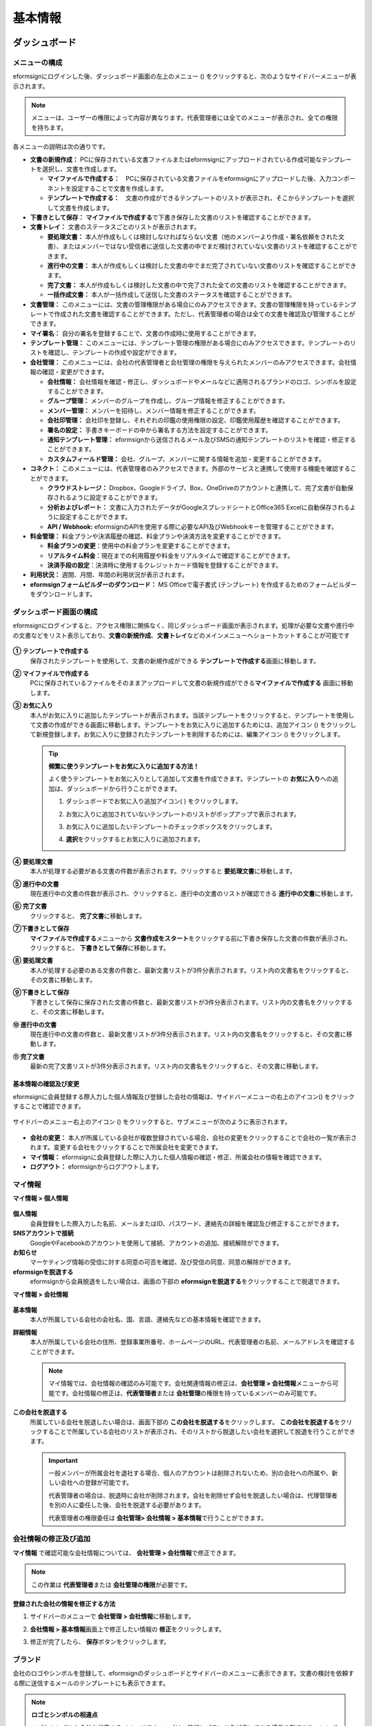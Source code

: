 ============
基本情報
============


----------------------
ダッシュボード
----------------------


メニューの構成
~~~~~~~~~~~~~~~~~~~~~~~~~~~~~~~~

eformsignにログインした後、ダッシュボード画面の左上のメニュー (|image1|) をクリックすると、次のようなサイドバーメニューが表示されます。

.. note::

   メニューは、ユーザーの権限によって内容が異なります。代表管理者には全てのメニューが表示され、全ての権限を持ちます。

.. figure:: resources/dashboard_menu_expand.png
   :alt: eformsignのメニューの構成
   :width: 700px

各メニューの説明は次の通りです。

-  **文書の新規作成：** 
   PCに保存されている文書ファイルまたはeformsignにアップロードされている作成可能なテンプレートを選択し、文書を作成します。

   -  **マイファイルで作成する：**　PCに保存されている文書ファイルをeformsignにアップロードした後、入力コンポーネントを設定することで文書を作成します。

   -  **テンプレートで作成する：**　文書の作成ができるテンプレートのリストが表示され、そこからテンプレートを選択して文書を作成します。

-  **下書きとして保存：** **マイファイルで作成する**\ で下書き保存した文書のリストを確認することができます。


-  **文書トレイ：** 文書のステータスごとのリストが表示されます。

   -  **要処理文書：** 本人が作成もしくは検討しなければならない文書（他のメンバーより作成・署名依頼をされた文書）、またはメンバーではない受信者に送信した文書の中でまだ検討されていない文書のリストを確認することができます。

   -  **進行中の文書：** 本人が作成もしくは検討した文書の中でまだ完了されていない文書のリストを確認することができます。

   -  **完了文書：** 本人が作成もしくは検討した文書の中で完了された全ての文書のリストを確認することができます。

   -  **一括作成文書：** 本人が一括作成して送信した文書のステータスを確認することができます。


-  **文書管理：** このメニューには、文書の管理権限がある場合にのみアクセスできます。文書の管理権限を持っているテンプレートで作成された文書を確認することができます。ただし、代表管理者の場合は全ての文書を確認及び管理することができます。

-  **マイ署名：** 自分の署名を登録することで、文書の作成時に使用することができます。

-  **テンプレート管理：** このメニューには、テンプレート管理の権限がある場合にのみアクセスできます。テンプレートのリストを確認し、テンプレートの作成や設定ができます。

-  **会社管理：** このメニューには、会社の代表管理者と会社管理の権限を与えられたメンバーのみアクセスできます。会社情報の確認・変更ができます。

   -  **会社情報：** 会社情報を確認・修正し、ダッシュボードやメールなどに適用されるブランドのロゴ、シンボルを設定することができます。

   -  **グループ管理：** メンバーのグループを作成し、グループ情報を修正することができます。

   -  **メンバー管理：** メンバーを招待し、メンバー情報を修正することができます。

   -  **会社印管理：** 会社印を登録し、それぞれの印鑑の使用権限の設定、印鑑使用履歴を確認することができます。

   -  **署名の設定：** 手書きキーボードの中から署名する方法を設定することができます。

   -  **通知テンプレート管理：** eformsignから送信されるメール及びSMSの通知テンプレートのリストを確認・修正することができます。

   -  **カスタムフィールド管理：** 会社、グループ、メンバーに関する情報を追加・変更することができます。



-  **コネクト：** このメニューには、代表管理者のみアクセスできます。外部のサービスと連携して使用する機能を確認することができます。

   -  **クラウドストレージ：** Dropbox、Googleドライブ、Box、OneDriveのアカウントと連携して、完了文書が自動保存されるように設定することができます。

   -  **分析およびレポート：** 文書に入力されたデータがGoogleスプレッドシートとOffice365 Excelに自動保存されるように設定することができます。

   -  **API / Webhook:** eformsignのAPIを使用する際に必要なAPI及びWebhookキーを管理することができます。


-  **料金管理：** 料金プランや決済履歴の確認、料金プランや決済方法を変更することができます。

   -  **料金プランの変更**\ ：使用中の料金プランを変更することができます。

   -  **リアルタイム料金**\ ：現在までの利用履歴や料金をリアルタイムで確認することができます。

   -  **決済手段の設定**\ ：決済時に使用するクレジットカード情報を登録することができます。

-  **利用状況：** 週間、月間、年間の利用状況が表示されます。


-  **eformsignフォームビルダーのダウンロード：** MS Officeで電子書式 (テンプレート) を作成するためのフォームビルダーをダウンロードします。



ダッシュボード画面の構成
~~~~~~~~~~~~~~~~~~~~~~~~~~~~

eformsignにログインすると、アクセス権限に関係なく、同じダッシュボード画面が表示されます。処理が必要な文書や進行中の文書などをリスト表示しており、**文書の新規作成**\ 、**文書トレイ**\ などのメインメニューへショートカットすることが可能です

.. figure:: resources/dashboard_main.png
   :alt: ダッシュボード画面
   :width: 700px

**① テンプレートで作成する**
   保存されたテンプレートを使用して、文書の新規作成ができる **テンプレートで作成する**\ 画面に移動します。

**② マイファイルで作成する**
   PCに保存されているファイルをそのままアップロードして文書の新規作成ができる\ **マイファイルで作成する** 画面に移動します。

**③ お気に入り**
   本人がお気に入りに追加したテンプレートが表示されます。当該テンプレートをクリックすると、テンプレートを使用して文書の作成ができる画面に移動します。テンプレートをお気に入りに追加するためには、追加アイコン (|image2|) をクリックして新規登録します。お気に入りに登録されたテンプレートを削除するためには、編集アイコン (|image3|) をクリックします。

   .. tip::

      **頻繁に使うテンプレートをお気に入りに追加する方法！**

      よく使うテンプレートをお気に入りとして追加して文書を作成できます。テンプレートの **お気に入り**\ への追加は、ダッシュボードから行うことができます。

      1. ダッシュボードでお気に入り追加アイコン( |image4|) をクリックします。

      2. お気に入りに追加されていないテンプレートのリストがポップアップで表示されます。

      3. お気に入りに追加したいテンプレートのチェックボックスをクリックします。

         |image5|

      4. **選択**\ をクリックするとお気に入りに追加されます。

**④ 要処理文書**
   本人が処理する必要がある文書の件数が表示されます。クリックすると **要処理文書**\ に移動します。

**⑤ 進行中の文書**
   現在進行中の文書の件数が表示され、クリックすると、進行中の文書のリストが確認できる **進行中の文書**\ に移動します。

**⑥ 完了文書**
   クリックすると、 **完了文書**\ に移動します。

**⑦下書きとして保存**
   **マイファイルで作成する**\ メニューから **文書作成をスタート**\ をクリックする前に下書き保存した文書の件数が表示され、クリックすると、 **下書きとして保存**\ に移動します。

**⑧ 要処理文書**
   本人が処理する必要のある文書の件数と、最新文書リストが3件分表示されます。リスト内の文書名をクリックすると、その文書に移動します。

**⑨下書きとして保存**
   下書きとして保存に保存された文書の件数と、最新文書リストが3件分表示されます。リスト内の文書名をクリックすると、その文書に移動します。

**⑩ 進行中の文書**
   現在進行中の文書の件数と、最新文書リストが3件分表示されます。リスト内の文書名をクリックすると、その文書に移動します。

**⑪ 完了文書**
   最新の完了文書リストが3件分表示されます。リスト内の文書名をクリックすると、その文書に移動します。


基本情報の確認及び変更
-----------------------

eformsignに会員登録する際入力した個人情報及び登録した会社の情報は、サイドバーメニューの右上のアイコン(|image6|) をクリックすることで確認できます。

.. figure:: resources/menu-personalinfo.png
   :alt: マイ情報を含むメニューアイコン
   :width: 700px


サイドバーのメニュー右上のアイコン (|image7|) をクリックすると、サブメニューが次のように表示されます。

.. figure:: resources/menu-personalinfo1.png
   :alt: マイ情報の表示および変更メニュー
   :width: 700px


-  **会社の変更：** 本人が所属している会社が複数登録されている場合、会社の変更をクリックすることで会社の一覧が表示されます。変更する会社をクリックすることで所属会社を変更できます。

-  **マイ情報：** eformsignに会員登録した際に入力した個人情報の確認・修正、所属会社の情報を確認できます。

-  **ログアウト：** eformsignからログアウトします。

マイ情報
~~~~~~~~~~~~

**マイ情報 > 個人情報**

.. figure:: resources/myinfor-personalinfo-main.png
   :alt: マイ情報 > 個人情報画面
   :width: 730px

**個人情報**
   会員登録をした際入力した名前、メールまたはID、パスワード、連絡先の詳細を確認及び修正することができます。

**SNSアカウントで接続**
   GoogleやFacebookのアカウントを使用して接続、アカウントの追加、接続解除ができます。

**お知らせ**
   マーケティング情報の受信に対する同意の可否を確認、及び受信の同意、同意の解除ができます。

**eformsignを脱退する**
   eformsignから会員脱退をしたい場合は、画面の下部の **eformsignを脱退する**\ をクリックすることで脱退できます。

**マイ情報 > 会社情報**

.. figure:: resources/myinfo-companyinfo.png
   :alt: マイ情報 > 会社情報画面
   :width: 730px


**基本情報**
   本人が所属している会社の会社名、国、言語、連絡先などの基本情報を確認できます。

**詳細情報**
   本人が所属している会社の住所、登録事業所番号、ホームページのURL、代表管理者の名前、メールアドレスを確認することができます。

   .. note::

      マイ情報では、会社情報の確認のみ可能です。会社関連情報の修正は、**会社管理 > 会社情報**\ メニューから可能です。会社情報の修正は、**代表管理者**\ または **会社管理**\ の権限を持っているメンバーのみ可能です。

**この会社を脱退する**
   所属している会社を脱退したい場合は、画面下部の **この会社を脱退する**\ をクリックします。 **この会社を脱退する**\ をクリックすることで所属している会社のリストが表示され、そのリストから脱退したい会社を選択して脱退を行うことができます。

   .. important::

      一般メンバーが所属会社を退社する場合、個人のアカウントは削除されないため、別の会社への所属や、新しい会社への登録が可能です。

      代表管理者の場合は、脱退時に会社が削除されます。会社を削除せず会社を脱退したい場合は、代理管理者を別の人に委任した後、会社を脱退する必要があります。

      代表管理者の権限委任は **会社管理**\ **> 会社情報 > 基本情報**\ で行うことができます。

会社情報の修正及び追加
~~~~~~~~~~~~~~~~~~~~~~~~~~~~

**マイ情報** で確認可能な会社情報については、 **会社管理 > 会社情報**\ で修正できます。 

.. note::

   この作業は **代表管理者**\ または **会社管理の権限**\ が必要です。

.. figure:: resources/managecompany-companyinfo-menu.png
   :alt: 会社管理 > 会社情報メニュー
   :width: 750px


**登録された会社の情報を修正する方法**

1. サイドバーのメニューで **会社管理 > 会社情報**\ に移動します。

   |image8|

2. **会社情報 > 基本情報**\ 画面上で修正したい情報の **修正**\ をクリックします。

3. 修正が完了したら、 **保存**\ ボタンをクリックします。

   |image9|

.. _brand:

ブランド
~~~~~~~~~~~~

会社のロゴやシンボルを登録して、eformsignのダッシュボードとサイドバーのメニューに表示できます。文書の検討を依頼する際に送信するメールのテンプレートにも表示できます。

.. note::

   **ロゴとシンボルの相違点**

   ロゴもシンボルも会社を代表するイメージです。ロゴは一般的にブランド名が書いてある横長の形であり、シンボルは画像のみ表示される正方形のイメージです。

   eformsignでは、ロゴには 512 x 128 の横長の画像を、シンボルには 120 x 120 の正方形の画像を使用することを推奨しております。

**会社のロゴを登録する方法**

.. figure:: resources/managecompany-brand.png
   :alt: 会社情報 > ブランドのロゴ、シンボルの登録
   :width: 750px


1. サイドバーのメニューで **会社管理 > 会社情報**\ に移動します。

2. **ブランド**\ タブをクリックします。

3. **ブランドイメージ > ロゴ**\ 領域の画像をクリックします。

4. 画像アップロードのポップアップが表示されたら、PCに保存されているロゴの画像ファイルを選択してアップロードします。

   -  画像サイズ：幅 512 px、縦 128 px を推奨

   -  ファイルサイズ：最大 300 KBまで

   -  ファイル形式：PNG、JPG、JPEG、GIF

   .. figure:: resources/managecompany-logo-upload.png
      :alt: 画像アップロードのポップアップ画面
      :width: 650px

5. 画面右上の保存ボタンをクリックします。

6. ダッシュボードで変更されたロゴを確認します。

   .. figure:: resources/logo-change.png
      :alt: ロゴが変更されたダッシュボード
      :width: 750px


.. _permissions:

-------------
権限の区分
-------------

eformsignはメンバーに権限を付与することができ、6段階の権限ごとに管理ができます。各ユーザーの権限は、次のように区分できます。

-  **代表管理者**

   会社の代表者として、eformsignの全ての機能を制御する権限を持ちます。

-  **会社管理**

   **会社管理**\ メニューにアクセスできます。会社情報、メンバー、グループなどを管理ができ、 **メンバーの招待**\ 及び **文書の移管**\ ができます。

-  **テンプレート管理**

   **テンプレート管理**\ メニューにアクセスできます。フォームビルダーを使用して、フォームファイルを作成したり、Webフォームデザイナーでファイルをアップロードして新しいテンプレートを登録したりすることができます。また、テンプレートを修正、配布及び削除ができます。

-  **テンプレート別権限**\

   テンプレートごとにメンバーまたはグループに対し、次のような権限を付与できます。

   -  **テンプレートの使用権限**\

   テンプレートを使用して文書を作成できる権限です。権限を持っているメンバーの **テンプレートで文書を作成する**\ 画面にそのテンプレートが表示され、文書を作成できます。

   - **テンプレートの修正権限**

   テンプレートを修正できる権限です。


   - **文書の管理権限** 

   **文書管理** メニューにアクセスし、テンプレート別に作成された文書の閲覧、ダウンロードができます。



代表管理者
~~~~~~~~~~~~~~

会員登録時に会社を新規登録したユーザーが代表管理者となります。eformsignの使用に関する全ての権限を持つ最上位レベルの管理者です。

代表管理者は、

-  全てのメニューにアクセスできます。

-  テンプレートの作成、変更、削除、管理ができます。

-  全ての文書を作成、表示、管理ができます。

-  代表管理者の変更が必要な場合は、他のメンバーに権限を委任できます。

代表管理者が脱退した場合、会社は削除されます。会社を削除せずに脱退するには、他のメンバーに代表管理者の権限を委任してから脱退する必要があります。


**代表管理者の権限を委任する方法**

.. note::

   この作業には **代表管理者**\ の権限が必要です。

1. サイドバーのメニューから **会社管理 > 会社情報**\ に移動します。

2. **詳細情報**\ の **修正**\ ボタンをクリックすると、 **代表管理者**\ の右側に **権限委任**\ のリンクが表示されます。**権限委任**\ のリンクをクリックします。

   .. figure:: resources/Admin-auth-change_1.png
      :alt: 代表管理者の権限委任の位置
      :width: 700px


3. **権限委任** のポップアップウィンドウで、権限を委任したいメンバーを検索及び選択します。

   .. figure:: resources/Admin-auth-change-popup_1.png
      :alt: 権限委任のポップアップ画面
      :width: 500px


4. 代表管理者アカウントのパスワードを入力します。

5. **保存**\ ボタンをクリックして、変更内容を保存します。


会社の管理権限
~~~~~~~~~~~~~~~~~~

会社管理者は **会社管理**\ メニューへのアクセスできる権限を持ち、会社やメンバー・グループに関する情報を確認、修正、削除することができます。会社の管理権限は代表管理者がメンバーに付与することができます。

**会社管理の権限を付与する方法**

.. note::

   この作業には **代表管理者**\ の権限が必要です。

1. サイドバーのメニューで **会社管理 > メンバー管理**\ に移動します。

2. メンバーリストから **会社管理**\ 権限を付与したいメンバーを選択します。

3. 右側の **メンバー情報**\ の詳細画面の下部にある **権限**\ で **会社管理**\ にチェックを入れます。

   .. figure:: resources/company-manage-auth.png
      :alt: 会社管理の権限の位置
      :width: 700px

4. **保存** ボタンをクリックします。


テンプレート管理の権限
~~~~~~~~~~~~~~~~~~~~~~~~~~

テンプレート管理者は **テンプレート管理**\ メニューへのアクセス権限を持ち、テンプレートの登録、修正、配布、削除ができます。

テンプレートを登録したテンプレート管理者が、登録したテンプレートの所有者になります。テンプレート管理者が存在する場合、テンプレート所有者とテンプレート管理者は異なる場合があります。

テンプレート管理者がテンプレート所有者でない場合、テンプレート設定を表示して設定内容の確認、テンプレートの複製ができます。

**テンプレート管理の権限を付与する方法**

.. note::

   この作業には **代表管理者**\ または **テンプレート管理**\ の権限が必要です。

1. サイドバーのメニューから **会社管理 > メンバー管理**\ に移動します。

2. メンバーリストから、テンプレート管理の権限を付与するメンバーを選択します。

3. 右側の **メンバー情報**\ 詳細画面の下部の **権限**\ から **テンプレート管理**\ にチェックを入れます。

   .. figure:: resources/template-manage-auth.png
      :alt: テンプレート管理の権限の位置
      :width: 700px


4. **保存** ボタンをクリックします。

.. _permissionsfortemplate:

テンプレートごとの権限
~~~~~~~~~~~~~~~~~~~~~~~~~~~~~~~~~~~~~~~~~

文書の作成ができる **テンプレートの使用権限**\ 、テンプレートを修正できる **修正権限**\ 、テンプレートで作成された文書とその文書に入力されたデータを管理できる **文書の管理権限**\ を、テンプレートごとにメンバーに対して付与することができます。

- **テンプレートの使用権限：**\ この権限が付与されたメンバーは **文書の新規作成**\ メニュー画面から、対象のテンプレートと使用して文書を作成できます。

- **テンプレートの修正権限：**\ この権限が付与されたメンバーは **テンプレート管理**\ から対象のテンプレートを修正することができます。

- **文書の管理権限：**\ この権限が付与されたメンバーは **文書管理**\ メニュー画面からテンプレートで作成した文書を表示、削除、ダウンロードすることができます。



**権限を付与する方法**

.. note::

   この作業には **代表管理者**\ または **テンプレート管理**\ の権限が必要です。

1. サイドバーのメニューから **テンプレート管理**\ に移動します。

2. **テンプレートの設定**\ ボタン ( |image10|) をクリックします。

   .. figure:: resources/template-manage-setting.png
      :alt: テンプレートの設定ボタンの位置
      :width: 700px


3. **権限の設定** タブを選択します。

   .. figure:: resources/document-creator-auth_1.png
      :alt: テンプレート設定 > 権限の設定タブの位置
      :width: 700px

4. それぞれの権限を付与するグループまたはメンバーを選択します。

5. **保存** ボタンをクリックします。


----------------------------------
メンバー及びグループの管理
----------------------------------

**会社管理**\ メニューでは、メンバーの招待/削除/修正、新しいグループの作成/追加/削除ができます。

.. figure:: resources/menu-group-member-manage.png
   :alt: 企業管理 > グループ/メンバー管理
   :width: 700px

メンバー管理
~~~~~~~~~~~~~~~~

**メンバー管理**\ メニューでは、メンバーを会社に招待したり、招待したメンバーを管理することができます。

.. figure:: resources/manage-member.png
   :alt: 会社管理 > メニュー管理
   :width: 700px


**① 活性メンバー**
   招待を承諾して活性化しているメンバーのリストと情報を確認することができます。

**② 非活性メンバー**
   非活性メンバーのリストと情報を確認することができます。

**③ 招待メンバー**
   招待したメンバーのリストと情報を確認することができます。

**④ メンバーリスト**
   リスト内のメンバーをクリックすることで、右側の **メンバー情報**\ タブから情報を確認、修正、削除することができます。

**⑤ メンバー情報**
   メンバー情報の確認や、メンバー状態の変更、会社管理とテンプレート管理の権限の付与ができます。

**⑥ フィールド値の設定**
   そのメンバーに関連したフィールドの値を設定することができます。

**⑦ 文書の移管**
   メンバーがeformsignを使用しなくなった場合に、eformsignを使用しなくなったメンバーが処理または処理予定の文書を別のメンバーのアカウントに移管することができます。

**⑧ メンバーを一括招待**
   メンバー招待の際、複数のメンバーを一括招待できます。

**⑨ メンバー招待**
   メールまたはIDでメンバーを招待することができます。

**⑩ メンバーの削除**
   **ごみ箱**\ アイコンをクリックすると、メンバーリストの左側のチェックボックスが活性化します。削除したいメンバーを選択し、**削除**\ ボタンをクリックすると、メンバーが削除されます。

グループ管理
~~~~~~~~~~~~~~~~

グループ管理メニューでは、グループの作成、グループ情報の確認/変更/削除ができます。

.. figure:: resources/manage-group.png
   :alt: 企業管理 > グループ管理
   :width: 700px


**① グループ情報**
   グループリストから情報を確認したいグループをクリックし、右側にあるグループ情報タブからグループ名とグループの詳細内容を修正できます。

**② メンバーリスト**
   グループに所属しているメンバーのリストを表示し、メンバーを追加または削除できます。

**③ フィールド値の設定**
   グループに関するフィールド値を設定できます。

**④ グループの追加**
   グループの追加をクリックすることで、**グループの追加**\ ポップアップウィンドウが表示されます。グループ名とグループの詳細を入力し、メンバーを検索して追加するとグループが追加されます。

**⑤ グループの削除**
   **ごみ箱**\ アイコンをクリックすると、グループリストの左側にあるチェックボックスが活性化します。削除したいグループを選択し、 **削除**\ ボタンをクリックするとグループが削除されます。


.. _mysignature:

------------------------------
マイ署名の管理
------------------------------

**マイ署名**\ メニューから **サイン、イニシャル、印鑑・スタンプ**\ を登録しておくと、文書を作成する際に登録されている署名を簡単に使うことができます。


.. _registersignature:

**サイン/イニシャルを登録する方法**
~~~~~~~~~~~~~~~~~~~~~~~~~~~~~~~~~~~~~~~~~

.. note::

   作業は **PC、モバイル、アプリケーション**\ で行うことができます。

.. figure:: resources/menu-mysignature.png
   :alt: マイ署名の管理画面
   :width: 700px


|image11|

1. サイドバーのメニューから **マイ署名**\ に移動します。

2. 登録ボタンをクリックします。

   .. figure:: resources/mysignature-register.png
      :alt: 署名の登録画面
      :width: 700px

   -  **手書き**\

      画面に署名を描いて入力します。

   -  **キーボード**\

      名前を入力して、フォントを選択します。

   -  **QRコード**\

      スマートフォンのカメラでQRコードを認識すると、署名パッド画面に移動します。署名パッドに直接署名を描画して入力します。

   -  **アプリプッシュ通知**\

      接続したいモバイルデバイスを選択した後、**送信**\ ボタンをクリックすると、そのデバイスの eformsignアプリで署名をすることができます。

3. **OK**\ ボタンをクリックして、署名を保存します。

4. **編集、削除**\ ボタンをクリックして、署名を編集または削除します。


.. tip::

   電子文書に添付される署名方式を設定することができます。

   **会社管理** > **署名の設定**\ から手書き、テキストの中から文書の署名欄に表示される署名方式を制限及び許可できます。


   .. figure:: resources/signature-method.png
      :alt: 署名方式
      :width: 700px



.. _registerstamp:

**印鑑・スタンプを登録する方法**
~~~~~~~~~~~~~~~~~~~~~~~~~~~~~~~~~~~~~~~~~~~~

文書に直接署名するのではなく、印鑑やスタンプを使用する必要がある場合に使用します。印鑑やスタンプの画像を登録しておけば、文書の署名欄に登録した印鑑やスタンプを押印することができます。

**印鑑・スタンプの登録**
-----------------------------

.. note::

   事前に印鑑・スタンプの画像イメージを準備する必要があります。

   -  ファイル形式：PNG、JPG
   -  ファイルサイズ：最大 300 KBまで

1. サイドバーのメニューから **マイ署名**\ に移動します。

2. **スタンプ**\ タブの **登録**\ ボタンをクリックします。

   .. figure:: resources/signature-stamp-register.png
      :alt: 印鑑・スタンプの登録ボタン
      :width: 700px


3. **スタンプ** のイメージ領域をクリックすると、PCに保存されている画像をアップロードできるポップアップウィンドウが表示されます。登録したい印鑑・スタンプ画像を選択します。

   .. figure:: resources/signature-stamp-image-upload1.png
      :alt: マイ署名 > 印鑑・スタンプを登録
      :width: 400px

4. **OK**\ ボタンをクリックして、印鑑・スタンプを保存します。

5. **編集、削除**\ ボタンをクリックして、登録した印鑑・スタンプを編集または削除します。


.. _scanstamp:

**スタンプのスキャン**
-----------------------------

.. note::

   登録したい印鑑とeformsignから提供される **スタンプスキャン用紙**\ をダウンロード後、印刷して使用します。スキャン用紙は必ずスキャン領域がキレイに映るようにしてください。 


- **PCでのスタンプスキャン**

+++++++++++++++++++++++++++++++


1. **マイ署名**\ のメニューから**印鑑登録**\ ボタンをクリックし、**スタンプのスキャン**\ というタブをクリックします。

   .. figure:: resources/signature-stamp-scan-popup.png
      :alt: スタンプ登録のボタン
      :width: 300px

2. **スキャン用紙**\ をダウンロードして印刷します。

   .. figure:: resources/signature-stamp-scan-paper.png
      :alt: スタンプスキャン用紙
      :width: 400px

3. **スキャン用紙**\ のスキャン領域の中央に押印します。

4. モバイルデバイスのカメラを起動し、QRコードを読み取るとスタンプスキャン画面に遷移します。

5. スタンプスキャン画面で押印したスキャン用紙のスキャン領域を認識します。 

6. 出力された印鑑イメージを確認して保存すると印鑑が登録されます。


- **モバイルデバイスでのスタンプスキャン**

+++++++++++++++++++++++++++++++++++++++++

1. **マイ署名**\ のメニューより**印鑑登録**\ ボタンをクリックし、**スタンプのスキャン**\ タブをクリックします。 

   .. figure:: resources/signature-stamp-scan-popup-mobile.png
      :alt: スタンプスキャンのポップアップ
      :width: 300px

2. **スキャン用紙**\ をダウンロードして印刷します。

3. **スキャン用紙**\ のスキャン領域の中央に押印します。

4. スタンプのスキャンタブをクリックし、**開始**\ ボタンをクリックします。

5. 起動したカメラ画面でカメラの使用を許可します。

   .. figure:: resources/stamp-scan-mobile-camera.png
      :alt: カメラ使用の許可
      :width: 300px


6. カメラ画面にスキャン領域を写すと印鑑が自動的に認識されます。

7. 出力された印鑑イメージを確認して保存すると印鑑が登録されます。



.. _caution_scanstamp:

**スタンプのスキャン時の注意事項**
^^^^^^^^^^^^^^^^^^^^^^^^^^^^^^^^^^^^^^^^^^^^^

.. tip::

   **Tip 1. スキャンの画面に移動しない場合**
   
   デバイスのモデル及び環境によってスタンプスキャンの画面に移動されない場合があります。この場合、以下の方法でスタンプスキャンを行うことができます。

   1. メインブラウザではない他のアプリを使用している場合

      モバイルデバイスのメインブラウザで文書を開いたかご確認ください。他のアプリを利用してスキャンを行う場合、印鑑が認識されない場合があります。この場合、モバイルデバイスのメインブラウザに変更し、スタンプスキャンを再実行してください。

   2. スキャンの画面が表示されず作業選択の画面が表示される場合

      一部のAndroidデバイスではスキャンの画面に移動せずカメラやアルバムなどの選択画面が表示される場合があります。その場合、以下の手順を行います。

      ① 選択画面で **カメラ**\ を選択します。

      ② カメラ画面でスタンプスキャン領域がキレイに映るように撮影します。

      ③ 撮影した写真から印鑑が自動的に認識されます。

   **Tip 2. 印鑑が認識できない場合**

   一部モバイルのブラウザのカメラの画面では解像度が低く、印鑑が認識されない場合があります。その場合、以下の手順を行います。

   1. 携帯電話のカメラを起動します。
   2. スキャン領域がキレイに映るように撮影します。
   3. 印鑑の画面に戻ります。
   4. **画像のアップロード**\ ボタンをクリックします。
   5. (必要な場合)写真のアルバムにアクセスします
   6. スキャン領域を撮影した画像を選択します。
   7. 画像をアップロードすると印鑑が自動的に認識されます。
 


.. _company_stamp:

----------------
会社印管理
----------------

**会社印管理**\ メニューでは、社内で使われる法人印、社用印などの会社印を複数登録して管理することができます。
印鑑ごとにメンバーまたはグループに印鑑の使用権限を付与し、印鑑使用の履歴を確認することができます。

.. note::

   会社印の管理は代表管理者または会社管理の権限が必要です。 


**会社印**
~~~~~~~~~~~~~~~~~~~~~~

会社で使われる印鑑を複数登録して管理することができます。印鑑ごとに使用権限を付与することができ、印鑑に対する全ての変更履歴を確認することができます。


.. figure:: resources/menu-company-stamp.PNG
   :alt: 会社印管理の画面
   :width: 700px


会社印の登録は、 **会社印の登録**\ ボタンをクリックすることで行えます。印影名、説明、画像のアップロードまたはスタンプのスキャン、印影の使用権限を設定できます。

.. figure:: resources/company-stamp-register.PNG
   :alt: 会社印登録のポップアップ
   :width: 400px



- **印影名**: 印影名を入力します。

- **説明**: 会社印を使用する際、参考となる説明文を入力します。

- **印影画像**\: 印影画像は **画像のファイルをアップロード**\ 、 **スタンプのスキャン**\ から登録できます。

- **印影の使用権限**\ : 印影の使用権限をメンバー全体または特定のグループ、特定のメンバーに付与することができます。 


登録された印影に対しては編集、削除、変更履歴の確認が可能です。印影に対する変更履歴は次のように表示されます。

.. figure:: resources/company-stamp-register-history.PNG
   :alt: 会社印変更履歴の画面
   :width: 700px


**社印使用履歴**
~~~~~~~~~~~~~~~~~~~~~~

使用された全ての会社印の履歴を確認することができます。それぞれの会社印を使用したメンバーと日付、文書などの情報が表示され、CSVファイルでのダウンロードが可能です。

.. figure:: resources/company-stamp-history.PNG
   :alt: 社印使用履歴の画面
   :width: 700px













.. |image1| image:: resources/menu_icon.png
.. |image2| image:: resources/favorites-add.PNG
.. |image3| image:: resources/favorites-edit.PNG
.. |image4| image:: resources/favorites-add.PNG
.. |image5| image:: resources/favorites-add-popup2.PNG
   :width: 400px
.. |image6| image:: resources/menu-hamberger-icon.png
.. |image7| image:: resources/menu-hamberger-icon.png
.. |image8| image:: resources/managecompany-companyinfo.png
   :width: 700px
.. |image9| image:: resources/managecompany-companyinfo-edit_1.png
   :width: 700px
.. |image10| image:: resources/config-icon.PNG
.. |image11| image:: resources/mysignature.PNG
   :width: 700px
